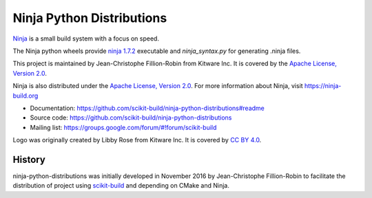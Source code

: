 ==========================
Ninja Python Distributions
==========================

.. image:: https://ci.appveyor.com/api/projects/status/cvgsgfo2rsyq2ej8/branch/master?svg=true
    :target: https://ci.appveyor.com/project/scikit-build/ninja-python-distributions/branch/master

.. image:: https://circleci.com/gh/scikit-build/ninja-python-distributions.svg?style=svg
    :target: https://circleci.com/gh/scikit-build/ninja-python-distributions

.. image:: https://travis-ci.org/scikit-build/ninja-python-distributions.svg?branch=master
    :target: https://travis-ci.org/scikit-build/ninja-python-distributions

`Ninja <http://www.ninja-build.org>`_ is a small build system with a focus on speed.

The Ninja python wheels provide `ninja 1.7.2 <https://ninja-build.org/manual.html>`_ executable
and `ninja_syntax.py` for generating .ninja files.

.. image:: https://raw.githubusercontent.com/scikit-build/ninja-python-distributions/master/ninja-python-distributions-logo.png

This project is maintained by Jean-Christophe Fillion-Robin from Kitware Inc.
It is covered by the `Apache License, Version 2.0 <http://www.apache.org/licenses/LICENSE-2.0>`_.

Ninja is also distributed under the `Apache License, Version 2.0 <http://www.apache.org/licenses/LICENSE-2.0>`_.
For more information about Ninja, visit https://ninja-build.org

* Documentation: https://github.com/scikit-build/ninja-python-distributions#readme
* Source code: https://github.com/scikit-build/ninja-python-distributions
* Mailing list: https://groups.google.com/forum/#!forum/scikit-build

Logo was originally created by Libby Rose from Kitware Inc.
It is covered by `CC BY 4.0 <https://creativecommons.org/licenses/by/4.0/>`_.




History
-------

ninja-python-distributions was initially developed in November 2016 by
Jean-Christophe Fillion-Robin to facilitate the distribution of project using
`scikit-build <http://scikit-build.readthedocs.io/>`_ and depending on CMake
and Ninja.


